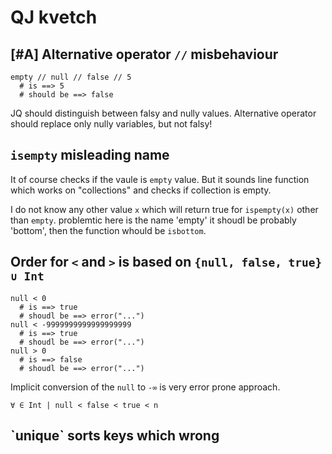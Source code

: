 * QJ kvetch

** [#A] Alternative operator ~//~ misbehaviour

#+BEGIN_SRC jq
empty // null // false // 5
  # is ==> 5
  # should be ==> false
#+END_SRC

JQ should distinguish between falsy and nully values. Alternative operator
should replace only nully variables, but not falsy!

** ~isempty~ misleading name

It of course checks if the vaule is ~empty~ value. But it sounds line function
which works on "collections" and checks if collection is empty.

I do not know any other value ~x~ which will return true for ~ispempty(x)~ other
than ~empty~. problemtic here is the name 'empty' it shoudl be probably
'bottom', then the function whould be ~isbottom~.

** Order for ~<~ and ~>~ is based on ~{null, false, true} ∪ Int~

#+BEGIN_SRC jq
null < 0
  # is ==> true
  # shoudl be ==> error("...")
null < -9999999999999999999
  # is ==> true
  # shoudl be ==> error("...")
null > 0
  # is ==> false
  # shoudl be ==> error("...")
#+END_SRC

Implicit conversion of the ~null~ to ~-∞~ is very error prone approach.

~∀ ∈ Int | null < false < true < n~

** `unique` sorts keys which wrong

